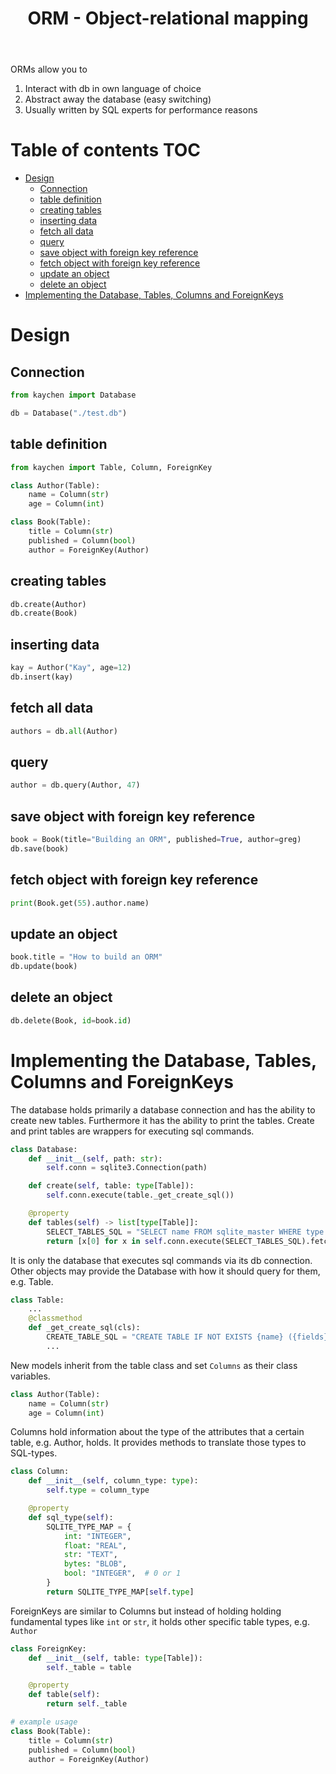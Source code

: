 #+title: ORM - Object-relational mapping

ORMs allow you to
1. Interact with db in own language of choice
2. Abstract away the database (easy switching)
3. Usually written by SQL experts for performance reasons

* Table of contents :TOC:
- [[#design][Design]]
  - [[#connection][Connection]]
  - [[#table-definition][table definition]]
  - [[#creating-tables][creating tables]]
  - [[#inserting-data][inserting data]]
  - [[#fetch-all-data][fetch all data]]
  - [[#query][query]]
  - [[#save-object-with-foreign-key-reference][save object with foreign key reference]]
  - [[#fetch-object-with-foreign-key-reference][fetch object with foreign key reference]]
  - [[#update-an-object][update an object]]
  - [[#delete-an-object][delete an object]]
- [[#implementing-the-database-tables-columns-and-foreignkeys][Implementing the Database, Tables, Columns and ForeignKeys]]

* Design
** Connection
#+begin_src python :results output
from kaychen import Database

db = Database("./test.db")
#+end_src
** table definition
#+begin_src python :results output
from kaychen import Table, Column, ForeignKey

class Author(Table):
    name = Column(str)
    age = Column(int)

class Book(Table):
    title = Column(str)
    published = Column(bool)
    author = ForeignKey(Author)
#+end_src
** creating tables
#+begin_src python :results output
db.create(Author)
db.create(Book)
#+end_src
** inserting data
#+begin_src python :results output
kay = Author("Kay", age=12)
db.insert(kay)
#+end_src
** fetch all data
#+begin_src python :results output
authors = db.all(Author)
#+end_src
** query
#+begin_src python :results output
author = db.query(Author, 47)
#+end_src
** save object with foreign key reference
#+begin_src python :results output
book = Book(title="Building an ORM", published=True, author=greg)
db.save(book)
#+end_src
** fetch object with foreign key reference
#+begin_src python :results output
print(Book.get(55).author.name)
#+end_src
** update an object
#+begin_src python :results output
book.title = "How to build an ORM"
db.update(book)
#+end_src
** delete an object
#+begin_src python :results output
db.delete(Book, id=book.id)
#+end_src
* Implementing the Database, Tables, Columns and ForeignKeys
The database holds primarily a database connection and has the ability to create new tables.
Furthermore it has the ability to print the tables. Create and print tables are wrappers for executing sql commands.
#+begin_src python :results output
class Database:
    def __init__(self, path: str):
        self.conn = sqlite3.Connection(path)

    def create(self, table: type[Table]):
        self.conn.execute(table._get_create_sql())

    @property
    def tables(self) -> list[type[Table]]:
        SELECT_TABLES_SQL = "SELECT name FROM sqlite_master WHERE type = 'table';"
        return [x[0] for x in self.conn.execute(SELECT_TABLES_SQL).fetchall()]
#+end_src

It is only the database that executes sql commands via its db connection.
Other objects may provide the Database with how it should query for them, e.g. Table.
#+begin_src python :results output
class Table:
    ...
    @classmethod
    def _get_create_sql(cls):
        CREATE_TABLE_SQL = "CREATE TABLE IF NOT EXISTS {name} ({fields});"
        ...
#+end_src

New models inherit from the table class and set =Columns= as their class variables.
#+begin_src python :results output
class Author(Table):
    name = Column(str)
    age = Column(int)
#+end_src

Columns hold information about the type of the attributes that a certain table, e.g. Author, holds.
It provides methods to translate those types to SQL-types.

#+begin_src python :results output
class Column:
    def __init__(self, column_type: type):
        self.type = column_type

    @property
    def sql_type(self):
        SQLITE_TYPE_MAP = {
            int: "INTEGER",
            float: "REAL",
            str: "TEXT",
            bytes: "BLOB",
            bool: "INTEGER",  # 0 or 1
        }
        return SQLITE_TYPE_MAP[self.type]
#+end_src

ForeignKeys are similar to Columns but instead of holding holding fundamental types like =int= or =str=, it holds other specific table types, e.g. =Author=
#+begin_src python :results output
class ForeignKey:
    def __init__(self, table: type[Table]):
        self._table = table

    @property
    def table(self):
        return self._table

# example usage
class Book(Table):
    title = Column(str)
    published = Column(bool)
    author = ForeignKey(Author)
#+end_src
